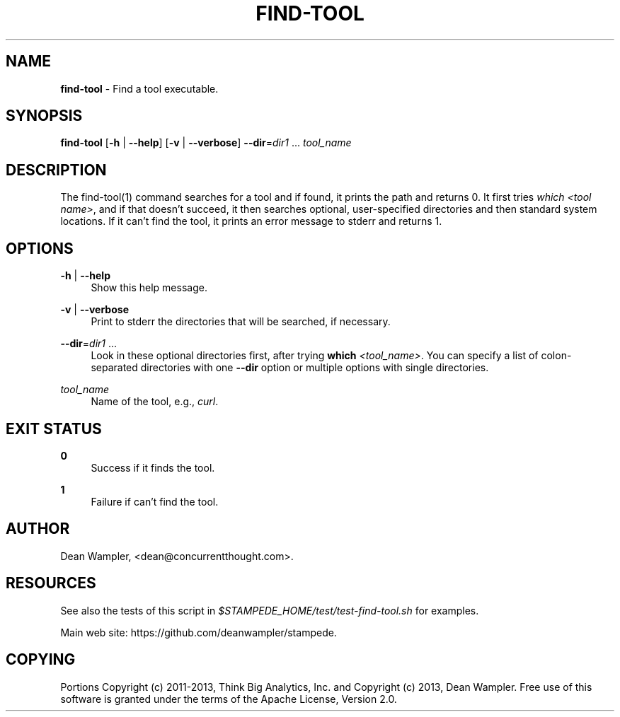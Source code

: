 .\"        Title: find-tool
.\"       Author: Dean Wampler
.\"         Date: 01/06/2013
.\"
.TH "FIND-TOOL" "1" "01/06/2013" "" ""
.\" disable hyphenation
.nh
.\" disable justification (adjust text to left margin only)
.ad l
.SH "NAME"
\fBfind-tool\fR - Find a tool executable. 
.SH "SYNOPSIS"
\fBfind-tool\fR [\fB-h\fR | \fB--help\fR] [\fB-v\fR | \fB--verbose\fR] \fB--dir\fR=\fIdir1\fR ... \fItool_name\fR
.sp
.SH "DESCRIPTION"
The find-tool(1) command searches for a tool and if found, it prints the path and returns 0. It first tries \fIwhich <tool name>\fR, and if that doesn't succeed, it then searches optional, user-specified directories and then standard system locations. If it can't find the tool, it prints an error message to stderr and returns 1.
.sp
.SH "OPTIONS"
.PP
\fB-h\fR | \fB--help\fR
.RS 4
Show this help message.
.RE
.PP
\fB-v\fR | \fB--verbose\fR
.RS 4
Print to stderr the directories that will be searched, if necessary.
.RE
.PP
\fB--dir\fR=\fIdir1\fR ...
.RS 4
Look in these optional directories first, after trying \fBwhich\fR \fI<tool_name>\fR.
You can specify a list of colon-separated directories with one \fB--dir\fR option or multiple options with single directories.
.RE
.PP
\fItool_name\fR
.RS 4
Name of the tool, e.g., \fIcurl\fR.
.RE
.sp
.SH "EXIT STATUS"
.PP
\fB0\fR
.RS 4
Success if it finds the tool.
.RE
.PP
\fB1\fR
.RS 4
Failure if can't find the tool.
.RE
.sp
.SH "AUTHOR"
Dean Wampler, <dean@concurrentthought.com>.
.sp
.SH "RESOURCES"
See also the tests of this script in \fI$STAMPEDE_HOME/test/test-find-tool.sh\fR for examples.
.sp
Main web site: https://github.com/deanwampler/stampede.
.sp
.SH "COPYING"
Portions Copyright (c) 2011\-2013, Think Big Analytics, Inc. and Copyright (c) 2013, Dean Wampler. Free use of this software is granted under the terms of the Apache License, Version 2.0.
.sp
